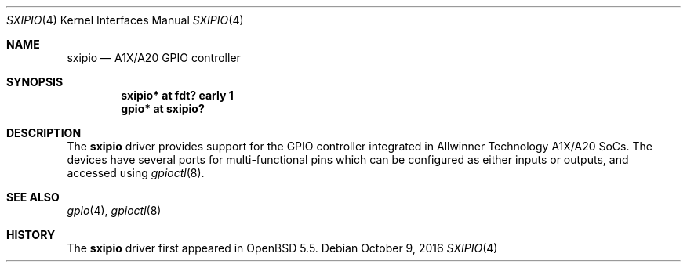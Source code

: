 .\"	$OpenBSD: sxipio.4,v 1.3 2016/10/09 01:08:25 jsg Exp $
.\"
.\" Copyright (c) 2014 Raphael Graf <r@undefined.ch>
.\"
.\" Permission to use, copy, modify, and distribute this software for any
.\" purpose with or without fee is hereby granted, provided that the above
.\" copyright notice and this permission notice appear in all copies.
.\"
.\" THE SOFTWARE IS PROVIDED "AS IS" AND THE AUTHOR DISCLAIMS ALL WARRANTIES
.\" WITH REGARD TO THIS SOFTWARE INCLUDING ALL IMPLIED WARRANTIES OF
.\" MERCHANTABILITY AND FITNESS. IN NO EVENT SHALL THE AUTHOR BE LIABLE FOR
.\" ANY SPECIAL, DIRECT, INDIRECT, OR CONSEQUENTIAL DAMAGES OR ANY DAMAGES
.\" WHATSOEVER RESULTING FROM LOSS OF USE, DATA OR PROFITS, WHETHER IN AN
.\" ACTION OF CONTRACT, NEGLIGENCE OR OTHER TORTIOUS ACTION, ARISING OUT OF
.\" OR IN CONNECTION WITH THE USE OR PERFORMANCE OF THIS SOFTWARE.
.\"
.Dd $Mdocdate: October 9 2016 $
.Dt SXIPIO 4 armv7
.Os
.Sh NAME
.Nm sxipio
.Nd A1X/A20 GPIO controller
.Sh SYNOPSIS
.Cd "sxipio* at fdt? early 1"
.Cd "gpio* at sxipio?"
.Sh DESCRIPTION
The
.Nm
driver provides support for the GPIO controller integrated in Allwinner Technology
A1X/A20 SoCs.
The devices have several ports for multi-functional pins which can be configured
as either inputs or outputs, and accessed using
.Xr gpioctl 8 .
.\" Both values are made available through the
.\" .Xr sysctl 8
.\" interface.
.Sh SEE ALSO
.Xr gpio 4 ,
.Xr gpioctl 8
.Sh HISTORY
The
.Nm
driver first appeared in
.Ox 5.5 .
